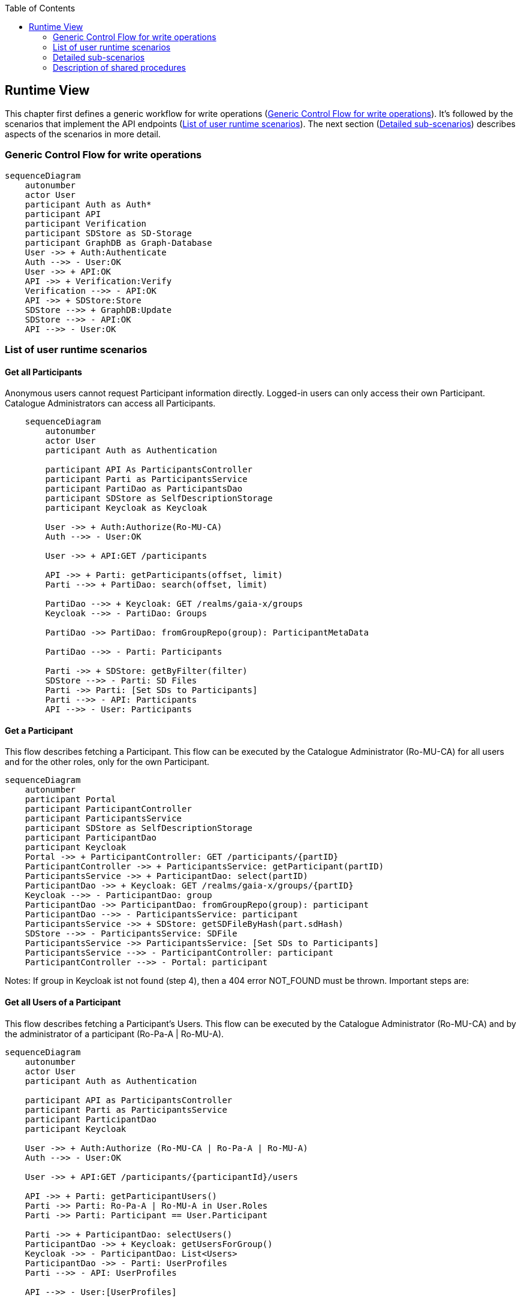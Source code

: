 :jbake-title: Runtime View
:jbake-type: page_toc
:jbake-status: published
:jbake-menu: arc42
:jbake-order: 6
:filename: /chapters/06_runtime_view.adoc
ifndef::imagesdir[:imagesdir: ../../images]

:toc:

[[section-runtime-view]]
== Runtime View

This chapter first defines a generic workflow for write operations (<<_generic_control_flow_for_write_operations>>). It's followed by the scenarios that implement the API endpoints (<<_list_of_user_runtime_scenarios>>). The next section (<<_detailed_sub_scenarios>>) describes aspects of the scenarios in more detail.

=== Generic Control Flow for write operations

[mermaid, width=2000]
....
sequenceDiagram
    autonumber
    actor User
    participant Auth as Auth*
    participant API
    participant Verification
    participant SDStore as SD-Storage
    participant GraphDB as Graph-Database
    User ->> + Auth:Authenticate
    Auth -->> - User:OK
    User ->> + API:OK
    API ->> + Verification:Verify
    Verification -->> - API:OK
    API ->> + SDStore:Store
    SDStore -->> + GraphDB:Update
    SDStore -->> - API:OK
    API -->> - User:OK
....


=== List of user runtime scenarios

==== Get all Participants
Anonymous users cannot request Participant information directly. Logged-in users can only access their own Participant. Catalogue Administrators can access all Participants.

[mermaid, width=2000]
....
    sequenceDiagram
        autonumber
        actor User
        participant Auth as Authentication

        participant API As ParticipantsController
        participant Parti as ParticipantsService
        participant PartiDao as ParticipantsDao
        participant SDStore as SelfDescriptionStorage
        participant Keycloak as Keycloak

        User ->> + Auth:Authorize(Ro-MU-CA)
        Auth -->> - User:OK

        User ->> + API:GET /participants

        API ->> + Parti: getParticipants(offset, limit)
        Parti -->> + PartiDao: search(offset, limit)

        PartiDao -->> + Keycloak: GET /realms/gaia-x/groups
        Keycloak -->> - PartiDao: Groups

        PartiDao ->> PartiDao: fromGroupRepo(group): ParticipantMetaData

        PartiDao -->> - Parti: Participants

        Parti ->> + SDStore: getByFilter(filter)
        SDStore -->> - Parti: SD Files
        Parti ->> Parti: [Set SDs to Participants]
        Parti -->> - API: Participants
        API -->> - User: Participants
....

==== Get a Participant

This flow describes fetching a Participant. This flow can be executed by the Catalogue Administrator (Ro-MU-CA) for all users and for the other roles, only for the own Participant.


[mermaid, width=2000]
....
sequenceDiagram
    autonumber
    participant Portal
    participant ParticipantController
    participant ParticipantsService
    participant SDStore as SelfDescriptionStorage
    participant ParticipantDao
    participant Keycloak
    Portal ->> + ParticipantController: GET /participants/{partID}
    ParticipantController ->> + ParticipantsService: getParticipant(partID)
    ParticipantsService ->> + ParticipantDao: select(partID)
    ParticipantDao ->> + Keycloak: GET /realms/gaia-x/groups/{partID}
    Keycloak -->> - ParticipantDao: group
    ParticipantDao ->> ParticipantDao: fromGroupRepo(group): participant
    ParticipantDao -->> - ParticipantsService: participant
    ParticipantsService ->> + SDStore: getSDFileByHash(part.sdHash)
    SDStore -->> - ParticipantsService: SDFile
    ParticipantsService ->> ParticipantsService: [Set SDs to Participants]
    ParticipantsService -->> - ParticipantController: participant
    ParticipantController -->> - Portal: participant
....

Notes: If group in Keycloak ist not found (step 4), then a 404 error NOT_FOUND must be thrown.
Important steps are:


==== Get all Users of a Participant

This flow describes fetching a Participant's Users. This flow can be executed by the Catalogue Administrator (Ro-MU-CA) and by the administrator of a participant (Ro-Pa-A | Ro-MU-A).

[mermaid, width=2000]
....
sequenceDiagram
    autonumber
    actor User
    participant Auth as Authentication

    participant API as ParticipantsController
    participant Parti as ParticipantsService
    participant ParticipantDao
    participant Keycloak

    User ->> + Auth:Authorize (Ro-MU-CA | Ro-Pa-A | Ro-MU-A)
    Auth -->> - User:OK

    User ->> + API:GET /participants/{participantId}/users

    API ->> + Parti: getParticipantUsers()
    Parti ->> Parti: Ro-Pa-A | Ro-MU-A in User.Roles
    Parti ->> Parti: Participant == User.Participant

    Parti ->> + ParticipantDao: selectUsers()
    ParticipantDao ->> + Keycloak: getUsersForGroup()
    Keycloak ->> - ParticipantDao: List<Users>
    ParticipantDao ->> - Parti: UserProfiles
    Parti -->> - API: UserProfiles

    API -->> - User:[UserProfiles]
....

==== Onboarding new Participant

This flow describes the onboarding of a new Participant to the catalogue. This flow only can be executed by the Catalogue Administrator (Ro-MU-CA).


[mermaid, width=2000]
....
sequenceDiagram
    autonumber
    actor User
    participant ParticipantController
    participant ParticipantsService
    participant VerificationService
    participant SDStore as SelfDescriptionStorage
    participant ParticipantDao
    participant Keycloak

    User ->> + ParticipantController: POST /participants
    ParticipantController ->> + ParticipantsService: addParticipant (selfDescription)
    ParticipantsService ->> + VerificationService: verifyParticipantSelfDescription(selfDescription)
    VerificationService -->> - ParticipantsService: VerificationResultParticipant
    ParticipantsService ->> + SDStore: storeSelfDescription(SelfDescriptionMetadata selfDescription, VerificationResult sdVerificationResults)
    SDStore -->> - ParticipantsService: [Ok, if no exception]
    ParticipantsService ->> + ParticipantDao: create(participant)
    ParticipantDao ->> ParticipantDao: toGroupRepo(participant):group
    ParticipantDao ->> + Keycloak: POST /realms/gaia-x/groups
    Keycloak -->> - ParticipantDao: 201 CREATED (ParticipantMetaData)
    ParticipantDao -->> - ParticipantsService: ParticipantMetaData
    ParticipantsService -->> - ParticipantController: ParticipantMetaData
    ParticipantController -->> - User: 201 CREATED (ParticipantMetaData)
....

**Step 3** Participant's Self-Description passed in request body in JSON-LD format

**Step 4** ParticipantsService.addParticipant is annotated as @Transactional

**Step 6** Return the Participant verification result. This should be an extension of API Participant structure.

**Step 7** SelfDescriptionStorage must store selfDescription content first in a FileStore, which is non-transactional resource. In case of an exception on a subsequent step the file should be deleted in compensation action. Thus, the file identifier must be stored in some operation context.
SelfDescription MetaData store and SelfDescription Graph store are transactional resources and must participate in the current operation transaction context.

**Step 11** Keycloak is a non-transactional resource, accessed via REST interface. In case of any error at group addition procedure, an exception must be thrown and the current transaction must be rolled back entirely.

Separately, a Participant-Administrator user for the new Participant is created. This should be aligned with the process in section "<<_adding_a_user>>". This process is initiated by the Portal.

==== Updating a Participant

This flow describes the update of a Participant. It can be executed by the Catalogue Administrator (Ro-MU-CA) for all users and from Participant Administrator (Ro-MU-A), only for the own Participant.


[mermaid, width=2000]
....
sequenceDiagram
    autonumber
    participant Portal
    participant ParticipantController
    participant ParticipantsService
    participant VerificationService
    participant SDStore
    participant ParticipantDao
    participant Keycloak
    Portal ->> + ParticipantController: PUT /participants/{partID} (selfDescription)
    ParticipantController ->> + ParticipantsService: updateParticipant (partID, selfDescription)
    ParticipantsService ->> ParticipantsService: checkAccess [updated.participantId == user.participantId]
    ParticipantsService ->> + ParticipantDao: select(partID)
    ParticipantDao ->> + Keycloak: GET /realms/gaia-x/groups/{partID}
    Keycloak -->> - ParticipantDao: group
    ParticipantDao ->> ParticipantDao: fromGroupRepo(group): Participant
    ParticipantDao -->> - ParticipantsService: Participant
    ParticipantsService ->> + VerificationService: verifyParticipant(SelfDescription)
    VerificationService -->> - ParticipantsService: VerificationResultParticipant
    ParticipantsService ->> ParticipantsService: checkUpdates(existing, updated)
    ParticipantsService ->> + SDStore: storeSelfDescription(SelfDescriptionMetadata, VerificationResultParticipant)
    Note right of SDStore: For details see Diagram <br /> "Store Self-Descriptions to <br /> the Self-Description store"
    SDStore -->> - ParticipantsService: ''
    ParticipantsService --> + ParticipantDao: update(Participant)
    ParticipantDao -->> ParticipantDao: toGroupRepo(Participant): group
    ParticipantDao ->> + Keycloak: PUT /realms/gaia-x/groups/{partID}{group}
    Keycloak -->> - ParticipantDao: 200 OK
    ParticipantDao -->> - ParticipantsService: updated
    ParticipantsService -->> - ParticipantController: updated
    ParticipantController -->> - Portal: OK updated
....

This flow is very similar to <<_onboarding_new_participant>>.

Notes:

. If group in Keycloak is not found (step 4), then a 404 error NOT_FOUND must be thrown.
. **Step 10**: Ensure that current User is allowed to update Participant: As Participant Administrator (Ro-MU-A) (updated.participantId == user.participantId). For Catalogue Administrator (Ro-MU-CA), this check is not needed.


==== Offboarding a Participant

[mermaid, width=2000]
....
    sequenceDiagram
        autonumber
        actor User
        participant Auth as Authentication

        participant API as ParticipantsController
        participant Parti as ParticipantsService
        participant SDStore as SelfDescriptionStore
        participant Keycloak
        participant Graph as GraphDB

        User ->> + Auth:Authorize (Ro-MU-A)
        Auth -->> - User:OK

        User ->> + API:DELETE /participants/{participantId}

        API ->> + Parti: deleteParticipant(participantId)

        Parti ->> Parti: Ro-MU-A in User.Roles
        Parti ->> Parti: Participant = User.Participant

        Parti ->> + Keycloak: GET /realms/gaia-x/groups/{partID}
        Keycloak -->> - Parti: Participant

        Parti ->> + SDStore: getByHash(participantSDHash)
        SDStore -->> - Parti: ParticipantSD

        Parti ->> + SDStore: deleteSelfDescription(participantSDHash)
        SDStore ->> + Graph: deleteClaims()
        Graph -->> - SDStore:Null
        SDStore -->> - Parti: Null

        Parti ->> + Keycloak: DELETE /realms/gaia-x/groups/{partID}
        Keycloak -->> - Parti: Participant

        Parti -->> - API: Participant

        API -->> - User: Participant
....

==== Request all Users
Anonymous users cannot request User information directly. Logged-in users can only access user their own Participant and only if they have the role Ro-Pa-A or Ro-MU-A. Catalogue Administrator can access all Users.

[mermaid, width=2000]
....
sequenceDiagram
    autonumber
    actor User
    participant Auth as Authentication
    participant API as UsersController
    participant service as UsersService
    participant dao as Dao
    participant keycloak as Keycloak

    User ->> + Auth:Authorize (Ro-MU-CA|Ro-Pa-A|Ro-MU-A)
    Auth -->> - User:OK

    User ->> + API:GET /users
    API ->> + service: getUsers(partId)
    service ->> service: Ro-MU-CA|Ro-Pa-A|Ro-MU-A in User.Roles
    service -->> + dao: selectUsers(partId)
    dao -->> + keycloak: GET /realms/gaia-x/groups/{partId}/users
    keycloak -->> - dao: UserRepresentations
    dao -->> - service: UserProfiles
    service -->> - API:UserProfiles
    API -->> - User: UserProfiles
....

==== Request a User

Anonymous users cannot request User information directly. Logged-in users can only access user their own Participant and only if they have the role Ro-Pa-A or Ro-MU-A. Catalogue Administrator can access all Users.

[mermaid, width=2000]
....
sequenceDiagram
    autonumber
    actor User
    participant Auth as Authentication

    participant API as UsersController
    participant service as UsersService
    participant dao as UserDao
    participant keycloak as Keycloak

    User ->> + Auth:Authorize (Ro-Pa-A | Ro-MU-A | Ro-MU-CA)
    Auth -->> - User:OK

    User ->> + API:GET /users/{userId}
    API ->> + service: getUser(userId)
    service -->> + dao: select(userId)
    dao -->> + keycloak: GET /realms/gaia-x/users/{userId}
    keycloak -->> - dao: UserRepresentation
    dao -->> - service: UserProfile
    service ->> service: (Ro-MU-CA in User.Roles) or <br>(Ro-Pa-A or Ro-MU-A in User.Roles and  RequestedUser.Participant == User.Participant)

    service -->> - API:UserProfile
    API -->> - User: UserProfile
....

==== Adding a User
This may change depending on the SSO implementation used.

[mermaid, width=2000]
....
sequenceDiagram
    autonumber
    actor User
    participant Auth as Authentication

    participant API as UsersController
    participant service as UsersService
    participant dao as Dao
    participant keycloak as Keycloak

    User ->> + Auth:Authorize (Ro-Pa-A | Ro-MU-A | Ro-MU-CA)
    Auth -->> - User:OK

    User ->> + API:POST /users

    API ->> + service: addUser(user)
    service ->> service: Ro-MU-CA|Ro-Pa-A|Ro-MU-A in User.Roles
    service -->> + dao: create(user)
    dao -->> + keycloak: POST /realms/gaia-x/groups/{partId}/users
    keycloak -->> - dao: UserRepresentation
    dao -->> - service: UserProfile
    service -->> - API: UserProfile
    API -->> - User: UserProfile
....

When creating a user, the password of the new user is set. 

This flow must contain the adding of an administrator user.

==== Changing a User
This may change depending on SSO implementation.

[mermaid, width=2000]
....
sequenceDiagram
    autonumber
    actor User
    participant Auth as Authentication
    participant API as UsersController
    participant service as UsersService
    participant dao as Dao
    participant keycloak as Keycloak

    User ->> + Auth:Authorize (Ro-Pa-A|Ro-MU-A|Ro-MU-CA)
    Auth -->> - User:OK

    User ->> + API:PUT /user/{userId}

    API ->> + service: updateUser(userId,user)

    service ->> service: Ro-MU-CA|Ro-Pa-A|Ro-MU-A in User.Roles

    service -->> + dao: select(userId)
    dao -->> + keycloak: GET /realms/gaia-x/groups/{partId}/users/{id}
    keycloak -->> - dao: UserRepresentation
    dao -->> - service: UserProfile

    alt roles are changed
    service ->> service: Check rules for 'Changing the Roles of a User'
    end

    service ->> + dao: update(userId, user)
    dao -->> + keycloak: PUT /realms/gaia-x/groups/{partId}/users
    keycloak -->> - dao: UserRepresentation

    dao -->> - service: UserProfile
    service -->> - API: UserProfile
    API -->> - User: UserProfile
....

==== Changing the Roles of a User
This may change depending on SSO implementation.

[options="header",cols="1,2"]
|===
| Role ID | Can be given by
| Ro-MU-CA | Ro-MU-CA
| Ro-MU-A | Ro-MU-CA, Ro-MU-A
| Ro-SD-A | Ro-MU-CA, Ro-MU-A, Ro-Pa-A (if not self)
| Ro-Pa-A | Ro-MU-CA, Ro-MU-A, Ro-Pa-A
|===

[mermaid, width=2000]
....
sequenceDiagram
    autonumber
    actor User
    participant Auth as Authentication

    participant API as UsersController
    participant service as UsersService
    participant dao as Dao
    participant keycloak as Keycloak

    User ->> + Auth:Authorize (Ro-Pa-A|Ro-MU-A|Ro-MU-CA)
    Auth -->> - User:OK

    User ->> + API:PUT /users/{userId}/roles

    API ->> + service: updateUser(userId,user)
    service ->> service: Ro-MU-CA|Ro-Pa-A|Ro-MU-A in User.Roles
    service -->> + dao: select(userId)
    dao -->> + keycloak: GET /realms/gaia-x/groups/{partId}/users/{id}
    keycloak -->> - dao: UserRepresentation
    dao -->> - service: UserProfile

    alt Administrator role is removed
    service ->> service: Ensure the change does not remove the last administrator of the participant
    end

    service ->> + dao: updateRoles(userId, roles)
    dao -->> + keycloak: PUT /realms/gaia-x/groups/{partId}/users
    keycloak -->> - dao: UserRepresentation

    dao -->> - service: UserProfile
    service -->> - API: UserProfile
    API -->> - User: UserProfile
....

==== Removing a User
This may change depending on SSO implementation.

[mermaid, width=2000]
....
sequenceDiagram
    autonumber
    actor User
    participant Auth as Authentication

    participant API as UsersController
    participant service as UsersService
    participant dao as UserDao
    participant keycloak as Keycloak

    User ->> + Auth:Authorize (Ro-Pa-A|Ro-MU-A|Ro-MU-CA)
    Auth -->> - User:OK

    User ->> + API:DELETE /user/{userId}

    API ->> + service: deleteUser(userId)
    service -->> + dao: select(userId)
    dao -->> + keycloak: GET /realms/gaia-x/groups/{partId}/users/{id}
    keycloak -->> - dao: UserRepresentation
    dao -->> - service: UserProfile

    alt Ro-MU-CA|Ro-Pa-A|Ro-MU-A in User.Roles
        service ->>service: Ensure the change does not remove the last administrator of the participant
    end

    service ->> + dao: delete(userId)
    dao -->> + keycloak: DELETE /realms/gaia-x/groups/{partId}/users/{id}
    keycloak -->> - dao: UserRepresentation

    dao -->> - service: UserProfile
    service -->> - API: UserProfile
    API -->> - User: UserProfile
....

==== Requesting all Self-Descriptions

[mermaid, width=2000]
....
sequenceDiagram
    autonumber
    actor User
    participant API
    participant SDStore as SelfDescriptionStorage
    User ->> + API:GET /self-descriptions
    API ->> + SDStore: getByFilter()
    SDStore -->> - API: List<SelfDescriptionMetadata>
    API -->> - User:List<SelfDescriptionMetadata>
....

The __SelfDescriptionStorage__ must only return Self-Descriptions with __SelfDescription.lifeCycle == Active__.

==== Filtering all Self-Descriptions

[mermaid, width=2000]
....
sequenceDiagram
    autonumber
    actor User
    participant API
    participant SDStore as SelfDescriptionStorage
    User ->> + API:GET /self-descriptions
    API ->> + SDStore: getByFilter(SdFilter filterParams)
    SDStore -->> - API: List<SelfDescriptionMetadata, SelfDescription>
    API -->> - User:List<SelfDescriptionMetadata, SelfDescription>
....


==== Requesting a specific Self-Description

[mermaid, width=2000]
....
sequenceDiagram
    autonumber
    actor User
    participant API
    participant SDStore as SelfDescriptionStorage
    User ->> + API:GET /self-descriptions/{self_description_hash}
    API ->> + SDStore: getByHash(String self_description_hash)
    SDStore -->> - API: SelfDescriptionMetadata<br>+SelfDescription
    API -->> - User:SelfDescriptionMetadata, SelfDescription
....


==== Adding a Self-Description for an Offering

The basic flow of creating and updating an offering is identical. The distinction cannot be made until the SD-Storage receives the Self-Description metadata and checks if it already exists.

[mermaid, width=2000]
....
sequenceDiagram
    autonumber
    actor User
    participant Auth
    participant API
    participant VerificationService
    participant SDStore as SD-Storage
    User ->> + Auth:Autorize( Ro-SD-A | Ro-MU-A | Ro-SD-A )
    Auth -->> - User:[OK]
    User ->> + API:POST /self-descriptions
    API ->> + VerificationService:verifyOfferingSelfDescription(sd)
    VerificationService --> VerificationService:[Verify Syntax]
    VerificationService --> VerificationService:[Verify Semantic]
    VerificationService --> VerificationService:[Extract SD Type]
    VerificationService --> VerificationService:[Verify Schema]
    VerificationService --> VerificationService:[Verify Signatures]
    VerificationService --> VerificationService:[Extract Participant]
    VerificationService --> VerificationService:[Extract Claims]
    VerificationService -->> - API:VerificationResult
    API --> API:Check[SD-participant == user-participant | Ro-MU-CA]
    alt SD.type != Participant
        API -->> User: [Error. Use Participant API]
    else SD.type == Offering
        API ->> + SDStore: storeSelfDescription(SelfDescriptionMetadata, VerificationResultOffering)
    Note right of SDStore: For details see Diagram <br /> "Store Self-Descriptions to <br /> the Self-Description store"
        SDStore -->> - API: [Ok, if no exception]
        API -->> - User:[Self-Description Meta]
    end
....


==== Updating a Self-Description for an Offering

There is no direct way to update a Self-Description. Updates can happen by submitting a new Self-Description, referring to the same credentialSubject. The old Self-Description for the same credentialSubject will be depricated.

See runtime scenario <<_adding_a_self_description_for_an_offering>> for more details.


==== Revoking a Self-Description for an Offering

[mermaid, width=2000]
....
sequenceDiagram
    autonumber
    actor User
    participant API
    participant Auth
    participant SDStore as SD-Storage
    User ->> + API:POST /self-descriptions/{self_description_hash}/revoke
    API ->> + Auth:Autorize( Ro-SD-A | Ro-MU-A | Ro-SD-A )
    Auth -->> - API:[OK]
    API ->> + SDStore: getByHash(self_description_hash)
    SDStore -->> - API: SelfDescriptionMetadata
    API --> API:Check[SD-participant == user-participant | Ro-MU-CA]
    alt SD.type != Participant
        API -->> User: [Error. Use Participant API]
        Note right of User: The handling of participant SDs is still open. See #6
    else SD.type == Offering
        API ->> + SDStore: changeLifeCycleStatus(self_description_hash, REVOKED)
        SDStore -->> SDStore: getCredentialSubjectForHash()
        SDStore -->> GraphDB: deleteClaims(credentialSubject)
        SDStore -->> - API: [Ok, if no exception]
        API -->> - User:[Self-Description Meta]
    end
....


==== Get the current composite Schema

[mermaid, width=2000]
....
sequenceDiagram
    actor User
    participant API
    participant SchemaStore as SchemaStore
    User ->> + API:GET /schemas/latest
    API ->> + SchemaStore:getCompositeSchema(schemaType)
    SchemaStore ->> SchemaStore:generate Composite Schema
    SchemaStore -->> - API:Composite Schema
    API -->> - User:Composite Schema
....


==== Get all Schema IDs

[mermaid, width=2000]
....
sequenceDiagram
    actor User
    participant API
    participant SchemaStore as SchemaStore
    User ->> + API:GET /schemas
    API ->> + SchemaStore:getSchemaList()
    SchemaStore ->> SchemaStore:load Schema IDs
    SchemaStore -->> - API:Schema IDs
    API -->> - User:Schema IDs
....


==== Get a Schema

[mermaid, width=2000]
....
sequenceDiagram
    actor User
    participant API
    participant SchemaStore as SchemaStore
    User ->> + API:GET /schemas/{schemaId}
    API ->> + SchemaStore:getSchema(schemaId)
    SchemaStore ->> SchemaStore:load Schema-file
    SchemaStore -->> - API:Schema-file
    API -->> - User:Schema-file
....


==== Get the Schema that defines an Entity

[mermaid, width=2000]
....
sequenceDiagram
    actor User
    participant API
    participant SchemaStore as SchemaStore
    User ->> + API:GET /schemas/latest/{termURI}
    API ->> + SchemaStore:getSchemaForTerm(termURI)
    SchemaStore ->> SchemaStore:find Schema IDs
    SchemaStore -->> - API:Schema IDs
    API -->> - User:Schema IDs
....

==== Adding a Schema

[mermaid, width=2000]
....
sequenceDiagram
    actor User
    participant Auth as Auth*
    participant API
    participant SchemaStore
    User ->> + Auth:Authenticate
    Auth -->> - User:OK
    User ->> + API:POST /schemas
    API ->> + SchemaStore:addSchema(schemaFile)
    SchemaStore ->> SchemaStore:Analyse Type
    SchemaStore ->> SchemaStore:Extract or Generate ID
    SchemaStore ->> SchemaStore:Extract defined URLs
    SchemaStore ->> SchemaStore:Check Duplicate URLs
    SchemaStore ->> SchemaStore:Store Schema
    SchemaStore -->> - API:SchemaID
    API -->> - User:SchemaID
....


==== Updating a Schema

[mermaid, width=2000]
....
sequenceDiagram
    actor User
    participant API
    participant Auth as Auth*
    participant SchemaStore
    participant Verification as VerificationService
    participant Revalidation as RevalidationService
    User ->> + API:PUT /schemas/{ID}
    API ->> + Auth:Athenticate
    Auth -->> - API:OK
    API ->> + SchemaStore:updateSchema(ID, schema)
    SchemaStore ->> SchemaStore:Extract type, ID, URLs
    SchemaStore ->> SchemaStore:Verify ID == ID
    SchemaStore ->> SchemaStore:Verify type == old.type
    SchemaStore ->> SchemaStore:Remove old schema
    SchemaStore ->> SchemaStore:Check Duplicate URLs
    SchemaStore ->> SchemaStore:Store Schema
    activate Revalidation
    SchemaStore -->> -API:OK
    API -->> - User:OK
    loop For Each SD
        Revalidation ->> + Verification:Validate SDs
        Verification -->> - Revalidation:Result
        alt If NOK
            Revalidation ->> SchemaStore:Revoke SD
        end
    end
    deactivate Revalidation
....


==== Deleting a Schema

When deleting a schema Self-Descriptions do not need to be re-verified, since a Self-Description cannot conflict with a non-existing schema.
[mermaid, width=2000]
....
sequenceDiagram
    actor User
    participant API
    participant Auth as Auth*
    participant SchemaStore as SchemaStore
    User ->> + API:DELETE /schemas/{schemaId}
    API ->> + Auth:Authenticate
    Auth -->> - API:OK
    API ->> + SchemaStore:deleteSchema(schemaId)
    SchemaStore ->> SchemaStore:Remove schema
    SchemaStore -->> - API:OK
    API -->> - User:OK
....


==== Request query HTML page

When calling `GET /query` a HTML page with a query input form is displayed.

==== Query the catalogue

[mermaid, width=2000]
....
sequenceDiagram
    autonumber
    actor User
    participant API
    participant Graph as Graph-DB
    User ->> + API: POST /query
    API ->> + Graph: queryData(sdQuery)
    Graph ->> Graph: validateQuery()
    Note right of Graph: Only read queries are allowed
    Graph ->> Graph: executeQuery()
    Graph -->> -API: QueryResult
    API -->> -User: QueryResult
....


==== Request Self-Description verification HTML page

When calling `GET /verifications/self-descriptions` a static HTML page is returned, which allows to submit a Self-Description for validation.

==== Request verification for a Self-Description

[mermaid, width=2000]
....
sequenceDiagram
    autonumber
    actor User
    participant API
    participant VerificationService
    User ->> + API:POST /verifications/self-descriptions
    API ->> + VerificationService:verifySelfDescription(sd)
    VerificationService --> VerificationService:[Verify Syntax]
    VerificationService --> VerificationService:[Verify Signatures]
    VerificationService --> VerificationService:[Verify Schema]
    VerificationService -->> - API:VerificationResult
    API -->> -User: VerificationResult
....

=== Detailed sub-scenarios
The previous section described the sce
This section describes some sub scenarios, that occure

==== Store Self-Descriptions to the Self-Description store
This sequence diagram shows the detailed flow, when storing Self-Descriptions in the Self-Description store.
Since Self-Descriptions themselves are immutable, they can't be updated. To update the description of an Offering or Participant, a new Self-Description with the same __credentialsSubject__ must be passed to the storeSelfDescription component. This __credentialsSubject__ is internally used to check if an update workflow is needed. Confurrent modifications are avoided by using a transaction on the relational database used for storing the meta data of the Self-Description, and locking the row of the currently active Self-Description for the given __credentialsSubject__. A partial index on the metadata database ensures that for a given __credentialsSubject__ only one Self-Description can have the state __Active__.

[mermaid, width=2000]
....
sequenceDiagram
    autonumber
    participant Service
    participant SDStore as SD-Storage
    participant MetaData as MetaData Store
    participant FileStore as File Store
        Service ->> + SDStore: storeSelfDescription<br>(SD-Metadata, VerificationResult)
        SDStore ->> + MetaData:getForActiveSd<br>(credentialSubject)
        MetaData -->> SDStore:MetaData or NULL
        opt credentialSubject is present
            SDStore ->> MetaData:depricateOldSD()
            MetaData -->> SDStore:OK
            SDStore ->> GraphDB:deleteClaims(credentialSubject)
        end
        SDStore ->> MetaData:storeMetaData()
        MetaData -->> - SDStore:OK
        SDStore ->> + FileStore:storeNewSD()
        FileStore -->> - SDStore:OK
        SDStore ->> GraphDB:addClaims(Claims, credentialSubject)
        SDStore -->> - Service: [Ok, if no exception]
....

==== Periodic Validation of Signatures
This sequence diagram shows the detailed flow, when checking the expiration date of the signatures of all Self-Descriptions.  This sequence is to be periodically triggered.

[mermaid, width=2000]
....
sequenceDiagram
    autonumber
    participant Scheduler
    participant SDStore as SD Store
    participant Database
    loop once per day
        Scheduler ->> + SDStore: invalidateSelfDescriptions()
        SDStore ->> + Database:getAllActiveSdWithExpirationTimeInThePast()
        Database -->> - SDStore: List<SD>
        loop for all returned SDs
            SDStore ->> SDStore:changeLifeCycleStatus(hash, DEPRECATED)
            Note right of SDStore: This will update the DB <br /> and the GraphStore.
        end
        SDStore -->> - Scheduler: [Count]
    end
....


=== Description of shared procedures

==== Verify Self-Description

The verification of SDs consists out of three parts (syntactic, cryptographic, semanticaverification).
Besides verifing the SD additional tasks are executed (e.g., parsing, claim extraction).

The syntactic verification is done by parsing the SD. 
Any syntactic issue will rise there.
The semantic verification is conducted after the parsing of the Self-Description.

The uploaded Self-Descriptions are checked against a composite schema of type SHACL.
If a Self-Description is not conforming against the composite schema, a verification exception will be
thrown with a message containing the validation report that holds the cause. In that case,
the verification process will not proceed, and claims will not be extracted.

The cryptographic verification (trust verification) checks all proofs in the SD if the signature, the offered key and the content match.
Further, the key is validated against the Gaia-X Registry.
When checking whether the proofs match the Self-Description or the contained Verifiable Credentials, the JSON object is normalized using the Universal RDF Dataset Canonicalization Algorithm URDNA2015footnote:[https://w3c-ccg.github.io/rdf-dataset-canonicalization/spec/#dfn-urdna2015[RDF Dataset Canonicalization. A Standard RDF Dataset Canonicalization Algorithm. W3C, Final Community Group Report 15 October 2022]] as specified by Gaia-X. 
This allows a robust signing of Self-Descriptions.
The normalization algorithm extracts the RDF graph from the claim to perform the signing.
Thus, the Self-Description can be changed (in some specific manners) while the signature remains.

Afterwards the claims are extracted from the Self-Description.
Further, it is checked if all Credential Subjects in the Self-Description affect the same subject.

The flowchart below shows the steps within the verification sequence.
[mermaid, width=2000]
....
sequenceDiagram
    VerificationService --> VerificationService:[Verify Syntax]
    VerificationService --> VerificationService:[Verify Semantic]
    VerificationService ->> VerificationService:[Extract SD Type]
    VerificationService --> VerificationService:[Verify Schema]
    VerificationService --> VerificationService:[Verify Signatures]
    VerificationService ->> VerificationService:[Extract Claims]
    VerificationService ->> VerificationService:[Extract Participant]
....

image:06_verification_flow.png[Verification Workflow]
////
This is the source code for the figure above. Directly added the figure due to a bug in mmdc

[mermaid, width=2000]
....
flowchart LR
    subgraph one [Syntactic Validation]
        oneB(Parse JSON +<br> Check syntax)
    end
    subgraph two [Semantic Verification]
        direction TB
        twoA([Validate against JSON-LD Grammar])
        twoA --> twoB(Validate against Verifiable Credential standard)
    end
    subgraph three [Schema Validation]
        direction TB
        threeA([Extract Claims])
        threeA --> threeB(Check claims vs SHACL)
    end
    subgraph four [Trust Verification]
        direction TB
        twoA(Check if signatures exist, <br> if signatures are in expected format and <br> extract signatures)
        twoA --> twoB(Check if public key valid)
        twoB --> twoC(Check if signatures match)
        twoC --> |For all <br> Verifiable presentation <br> All verifiable credentials| twoB
        twoC --> twoD(Extract issuer participant ID <br> and check if issuers match)
    end
    one --> two
    two --> three
    three --> four
    subgraph five [Legend]
        direction TB
        A(Throws an error if check fails)
        B([Operation on SD])
    end
....
////
